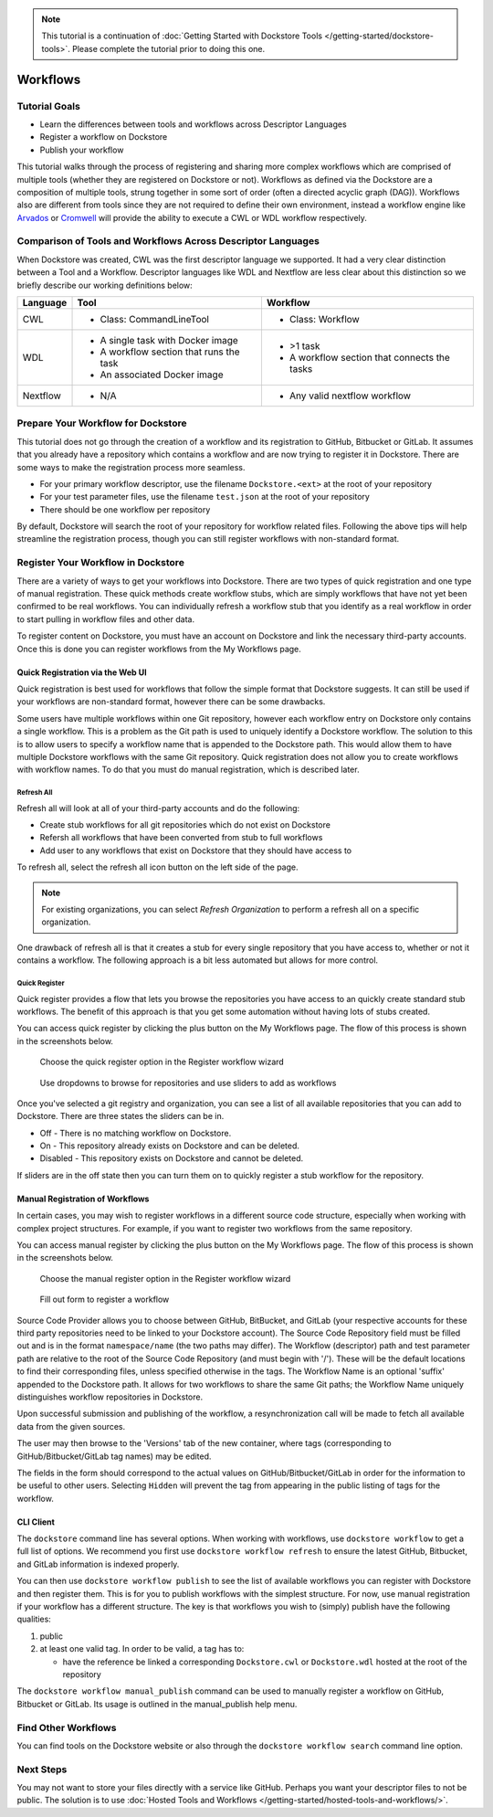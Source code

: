 .. note::
    This tutorial is a continuation of :doc:`Getting Started with Dockstore Tools </getting-started/dockstore-tools>`.
    Please complete the tutorial prior to doing this one.

Workflows
=========

Tutorial Goals
--------------


-  Learn the differences between tools and workflows across Descriptor
   Languages
-  Register a workflow on Dockstore
-  Publish your workflow

This tutorial walks through the process of registering and sharing more
complex workflows which are comprised of multiple tools (whether they
are registered on Dockstore or not). Workflows as defined via the
Dockstore are a composition of multiple tools, strung together in some
sort of order (often a directed acyclic graph (DAG)). Workflows also are
different from tools since they are not required to define their own
environment, instead a workflow engine like
`Arvados <https://arvados.org/>`__ or
`Cromwell <https://github.com/broadinstitute/cromwell>`__ will provide
the ability to execute a CWL or WDL workflow respectively.

Comparison of Tools and Workflows Across Descriptor Languages
-------------------------------------------------------------

When Dockstore was created, CWL was the first descriptor language we
supported. It had a very clear distinction between a Tool and a
Workflow. Descriptor languages like WDL and Nextflow are less clear
about this distinction so we briefly describe our working definitions
below:

+------------------------+------------------------------------------+-----------------------------------------------+
| Language               | Tool                                     | Workflow                                      |
+========================+==========================================+===============================================+
| CWL                    | - Class: CommandLineTool                 | - Class: Workflow                             |
+------------------------+------------------------------------------+-----------------------------------------------+
| WDL                    | - A single task with Docker image        | - >1 task                                     |
|                        | - A workflow section that runs the task  | - A workflow section that connects the tasks  |
|                        | - An associated Docker image             |                                               |
+------------------------+------------------------------------------+-----------------------------------------------+
| Nextflow               | - N/A                                    | - Any valid nextflow workflow                 |
|                        |                                          |                                               |
+------------------------+------------------------------------------+-----------------------------------------------+


Prepare Your Workflow for Dockstore
-----------------------------------
This tutorial does not go through the creation of a workflow and its
registration to GitHub, Bitbucket or GitLab. It assumes that you already
have a repository which contains a workflow and are now trying to register
it in Dockstore. There are some ways to make the registration process more
seamless.

- For your primary workflow descriptor, use the filename ``Dockstore.<ext>``
  at the root of your repository
- For your test parameter files, use the filename ``test.json`` at the root
  of your repository
- There should be one workflow per repository

By default, Dockstore will search the root of your repository for workflow
related files. Following the above tips will help streamline the registration
process, though you can still register workflows with non-standard format.

Register Your Workflow in Dockstore
-----------------------------------
There are a variety of ways to get your workflows into Dockstore. There are two
types of quick registration and one type of manual registration. These quick
methods create workflow stubs, which are simply workflows that have not yet
been confirmed to be real workflows. You can individually refresh a workflow
stub that you identify as a real workflow in order to start pulling in workflow
files and other data.

To register content on Dockstore, you must have an account on Dockstore and
link the necessary third-party accounts. Once this is done you can register
workflows from the My Workflows page.

Quick Registration via the Web UI
~~~~~~~~~~~~~~~~~~~~~~~~~~~~~~~~~
Quick registration is best used for workflows that follow the simple format
that Dockstore suggests. It can still be used if your workflows are
non-standard format, however there can be some drawbacks.

Some users have multiple workflows within one Git repository, however each
workflow entry on Dockstore only contains a single workflow. This is
a problem as the Git path is used to uniquely identify a Dockstore workflow.
The solution to this is to allow users to specify a workflow name that is
appended to the Dockstore path. This would allow them to have multiple
Dockstore workflows with the same Git repository. Quick registration does
not allow you to create workflows with workflow names.
To do that you must do manual registration, which is described later.

Refresh All
^^^^^^^^^^^
Refresh all will look at all of your third-party accounts and do the following:

- Create stub workflows for all git repositories which do not exist on
  Dockstore
- Refersh all workflows that have been converted from stub to full workflows
- Add user to any workflows that exist on Dockstore that they should have
  access to

To refresh all, select the refresh all icon button on the left side of the
page.

.. note:: For existing organizations, you can select `Refresh Organization`
          to perform a refresh all on a specific organization.

One drawback of refresh all is that it creates a stub for every single
repository that you have access to, whether or not it contains a workflow.
The following approach is a bit less automated but allows for more control.

Quick Register
^^^^^^^^^^^^^^
Quick register provides a flow that lets you browse the repositories you
have access to an quickly create standard stub workflows. The benefit of
this approach is that you get some automation without having lots of
stubs created.

You can access quick register by clicking the plus button on the My
Workflows page. The flow of this process is shown in the screenshots
below.

.. figure:: /assets/images/docs/quick-register-step-1.png
   :alt: Quick Register step 1

   Choose the quick register option in the Register workflow wizard

.. figure:: /assets/images/docs/quick-register-step-2.png
   :alt: Quick Register step 2

   Use dropdowns to browse for repositories and use sliders to add as workflows

Once you've selected a git registry and organization, you can see a list of all
available repositories that you can add to Dockstore. There are three states
the sliders can be in.

- Off - There is no matching workflow on Dockstore.
- On - This repository already exists on Dockstore and can be deleted.
- Disabled - This repository exists on Dockstore and cannot be deleted.

If sliders are in the off state then you can turn them on to quickly register
a stub workflow for the repository.

Manual Registration of Workflows
~~~~~~~~~~~~~~~~~~~~~~~~~~~~~~~~
In certain cases, you may wish to register workflows in a different
source code structure, especially when working with complex project
structures. For example, if you want to register two workflows from the
same repository.

You can access manual register by clicking the plus button on the My
Workflows page. The flow of this process is shown in the screenshots
below.

.. figure:: /assets/images/docs/quick-register-step-1.png
   :alt: Manual register step 1

   Choose the manual register option in the Register workflow wizard


.. figure:: /assets/images/docs/register_workflow_manual2.png
   :alt: Manual register step 2

   Fill out form to register a workflow

Source Code Provider allows you to choose between GitHub, BitBucket, and
GitLab (your respective accounts for these third party repositories need
to be linked to your Dockstore account). The Source Code Repository
field must be filled out and is in the format ``namespace/name`` (the
two paths may differ). The Workflow (descriptor) path and test parameter
path are relative to the root of the Source Code Repository (and must
begin with '/'). These will be the default locations to find their
corresponding files, unless specified otherwise in the tags. The
Workflow Name is an optional 'suffix' appended to the Dockstore path. It
allows for two workflows to share the same Git paths; the Workflow Name
uniquely distinguishes workflow repositories in Dockstore.

Upon successful submission and publishing of the workflow, a
resynchronization call will be made to fetch all available data from the
given sources.

The user may then browse to the 'Versions' tab of the new container,
where tags (corresponding to GitHub/Bitbucket/GitLab tag names) may be
edited.

The fields in the form should correspond to the actual values on
GitHub/Bitbucket/GitLab in order for the information to be useful to
other users. Selecting ``Hidden`` will prevent the tag from appearing in
the public listing of tags for the workflow.

CLI Client
~~~~~~~~~~

The ``dockstore`` command line has several options. When working with
workflows, use ``dockstore workflow`` to get a full list of options. We
recommend you first use ``dockstore workflow refresh`` to ensure the
latest GitHub, Bitbucket, and GitLab information is indexed properly.

You can then use ``dockstore workflow publish`` to see the list of
available workflows you can register with Dockstore and then register
them. This is for you to publish workflows with the simplest structure.
For now, use manual registration if your workflow has a different
structure. The key is that workflows you wish to (simply) publish have
the following qualities:

1. public
2. at least one valid tag. In order to be valid, a tag has to:

   -  have the reference be linked a corresponding ``Dockstore.cwl`` or
      ``Dockstore.wdl`` hosted at the root of the repository

The ``dockstore workflow manual_publish`` command can be used to
manually register a workflow on GitHub, Bitbucket or GitLab. Its usage
is outlined in the manual\_publish help menu.

Find Other Workflows
--------------------

You can find tools on the Dockstore website or also through the
``dockstore workflow search`` command line option.

Next Steps
----------

You may not want to store your files directly with a service like
GitHub. Perhaps you want your descriptor files to not be public. The
solution is to use :doc:`Hosted Tools and
Workflows </getting-started/hosted-tools-and-workflows/>`.

.. discourse::
    :topic_identifier: 1292